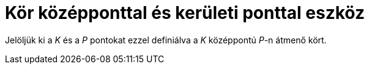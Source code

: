 = Kör középponttal és kerületi ponttal eszköz
:page-en: tools/Circle_with_Center_through_Point
ifdef::env-github[:imagesdir: /hu/modules/ROOT/assets/images]

Jelöljük ki a _K_ és a _P_ pontokat ezzel definiálva a _K_ középpontú _P_-n átmenő kört.
